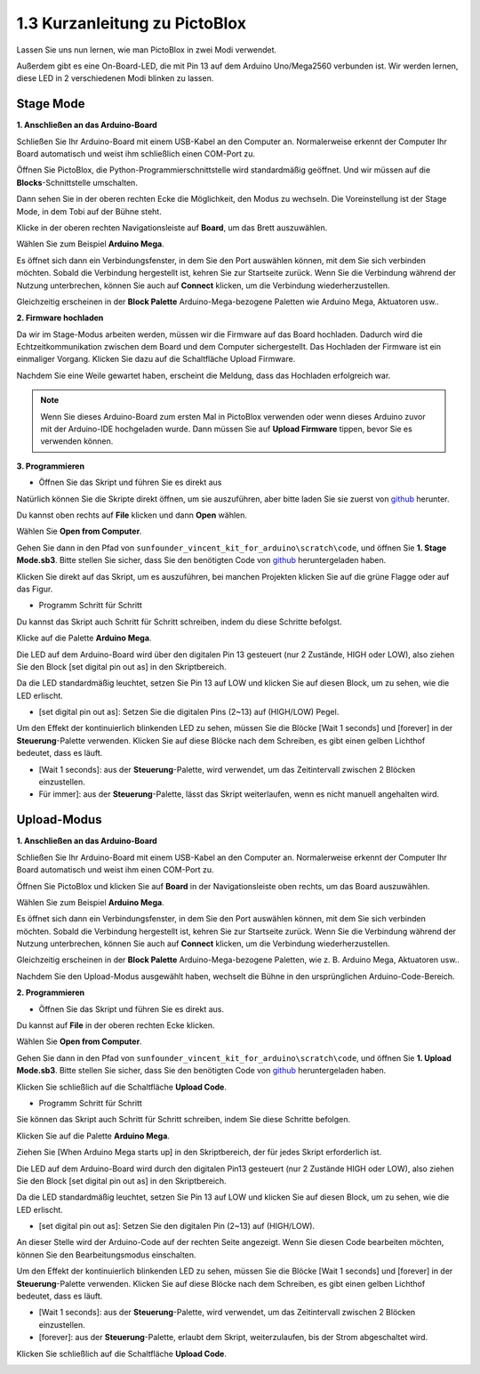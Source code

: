 1.3 Kurzanleitung zu PictoBlox
====================================

Lassen Sie uns nun lernen, wie man PictoBlox in zwei Modi verwendet.

Außerdem gibt es eine On-Board-LED, die mit Pin 13 auf dem Arduino Uno/Mega2560 verbunden ist. Wir werden lernen, diese LED in 2 verschiedenen Modi blinken zu lassen.

.. image:: img/1_led.jpg
    :width: 500
    :align: center

.. _stage_mode:

Stage Mode
---------------

**1. Anschließen an das Arduino-Board**

Schließen Sie Ihr Arduino-Board mit einem USB-Kabel an den Computer an. Normalerweise erkennt der Computer Ihr Board automatisch und weist ihm schließlich einen COM-Port zu.

Öffnen Sie PictoBlox, die Python-Programmierschnittstelle wird standardmäßig geöffnet. Und wir müssen auf die **Blocks**-Schnittstelle umschalten.

.. image:: img/0_choose_blocks.png

Dann sehen Sie in der oberen rechten Ecke die Möglichkeit, den Modus zu wechseln. Die Voreinstellung ist der Stage Mode, in dem Tobi auf der Bühne steht.

.. image:: img/1_stage_upload.png

Klicke in der oberen rechten Navigationsleiste auf **Board**, um das Brett auszuwählen.

.. image:: img/1_board.png

Wählen Sie zum Beispiel **Arduino Mega**.

.. image:: img/1_choose_mega.png

Es öffnet sich dann ein Verbindungsfenster, in dem Sie den Port auswählen können, mit dem Sie sich verbinden möchten. Sobald die Verbindung hergestellt ist, kehren Sie zur Startseite zurück. Wenn Sie die Verbindung während der Nutzung unterbrechen, können Sie auch auf **Connect** klicken, um die Verbindung wiederherzustellen.

.. image:: img/1_connect.png

Gleichzeitig erscheinen in der **Block Palette** Arduino-Mega-bezogene Paletten wie Arduino Mega, Aktuatoren usw..


.. image:: img/1_arduino_mega.png

**2. Firmware hochladen**

Da wir im Stage-Modus arbeiten werden, müssen wir die Firmware auf das Board hochladen. Dadurch wird die Echtzeitkommunikation zwischen dem Board und dem Computer sichergestellt. Das Hochladen der Firmware ist ein einmaliger Vorgang. Klicken Sie dazu auf die Schaltfläche Upload Firmware.

Nachdem Sie eine Weile gewartet haben, erscheint die Meldung, dass das Hochladen erfolgreich war.

.. note::

    Wenn Sie dieses Arduino-Board zum ersten Mal in PictoBlox verwenden oder wenn dieses Arduino zuvor mit der Arduino-IDE hochgeladen wurde. Dann müssen Sie auf **Upload Firmware** tippen, bevor Sie es verwenden können.


.. image:: img/1_firmware.png


**3. Programmieren**

* Öffnen Sie das Skript und führen Sie es direkt aus

Natürlich können Sie die Skripte direkt öffnen, um sie auszuführen, aber bitte laden Sie sie zuerst von `github <https://github.com/sunfounder/sunfounder_vincent_kit_for_arduino/archive/refs/heads/master.zip>`_ herunter.

Du kannst oben rechts auf **File** klicken und dann **Open** wählen.

.. image:: img/0_open.png

Wählen Sie **Open from Computer**.

.. image:: img/0_dic.png

Gehen Sie dann in den Pfad von ``sunfounder_vincent_kit_for_arduino\scratch\code``, und öffnen Sie **1. Stage Mode.sb3**. Bitte stellen Sie sicher, dass Sie den benötigten Code von `github <https://github.com/sunfounder/sunfounder_vincent_kit_for_arduino/archive/refs/heads/master.zip>`_ heruntergeladen haben.

.. image:: img/0_stage.png

Klicken Sie direkt auf das Skript, um es auszuführen, bei manchen Projekten klicken Sie auf die grüne Flagge oder auf das Figur.

.. image:: img/1_more.png

* Programm Schritt für Schritt

Du kannst das Skript auch Schritt für Schritt schreiben, indem du diese Schritte befolgst.

Klicke auf die Palette **Arduino Mega**.

.. image:: img/1_arduino_mega.png

Die LED auf dem Arduino-Board wird über den digitalen Pin 13 gesteuert (nur 2 Zustände, HIGH oder LOW), also ziehen Sie den Block [set digital pin out as] in den Skriptbereich.

Da die LED standardmäßig leuchtet, setzen Sie Pin 13 auf LOW und klicken Sie auf diesen Block, um zu sehen, wie die LED erlischt.

* [set digital pin out as]: Setzen Sie die digitalen Pins (2~13) auf (HIGH/LOW) Pegel.

.. image:: img/1_digital.png

Um den Effekt der kontinuierlich blinkenden LED zu sehen, müssen Sie die Blöcke [Wait 1 seconds] und [forever] in der **Steuerung**-Palette verwenden. Klicken Sie auf diese Blöcke nach dem Schreiben, es gibt einen gelben Lichthof bedeutet, dass es läuft.

* [Wait 1 seconds]: aus der **Steuerung**-Palette, wird verwendet, um das Zeitintervall zwischen 2 Blöcken einzustellen.
* Für immer]: aus der **Steuerung**-Palette, lässt das Skript weiterlaufen, wenn es nicht manuell angehalten wird.

.. image:: img/1_more.png

.. _upload_mode:

Upload-Modus
---------------

**1. Anschließen an das Arduino-Board**

Schließen Sie Ihr Arduino-Board mit einem USB-Kabel an den Computer an. Normalerweise erkennt der Computer Ihr Board automatisch und weist ihm einen COM-Port zu.

Öffnen Sie PictoBlox und klicken Sie auf **Board** in der Navigationsleiste oben rechts, um das Board auszuwählen.

.. image:: img/1_board.png

Wählen Sie zum Beispiel **Arduino Mega**.

.. image:: img/1_choose_mega.png

Es öffnet sich dann ein Verbindungsfenster, in dem Sie den Port auswählen können, mit dem Sie sich verbinden möchten. Sobald die Verbindung hergestellt ist, kehren Sie zur Startseite zurück. Wenn Sie die Verbindung während der Nutzung unterbrechen, können Sie auch auf **Connect** klicken, um die Verbindung wiederherzustellen.

.. image:: img/1_connect.png

Gleichzeitig erscheinen in der **Block Palette** Arduino-Mega-bezogene Paletten, wie z. B. Arduino Mega, Aktuatoren usw..

.. image:: img/1_upload_mega.png

Nachdem Sie den Upload-Modus ausgewählt haben, wechselt die Bühne in den ursprünglichen Arduino-Code-Bereich.

.. image:: img/1_upload.png

**2. Programmieren**

* Öffnen Sie das Skript und führen Sie es direkt aus.

Du kannst auf **File** in der oberen rechten Ecke klicken.

.. image:: img/0_open.png

Wählen Sie **Open from Computer**.

.. image:: img/0_dic.png

Gehen Sie dann in den Pfad von ``sunfounder_vincent_kit_for_arduino\scratch\code``, und öffnen Sie **1. Upload Mode.sb3**. Bitte stellen Sie sicher, dass Sie den benötigten Code von `github <https://github.com/sunfounder/sunfounder_vincent_kit_for_arduino/archive/refs/heads/master.zip>`_ heruntergeladen haben.

.. image:: img/0_upload.png

Klicken Sie schließlich auf die Schaltfläche **Upload Code**.

.. image:: img/1_upload_code.png


* Programm Schritt für Schritt

Sie können das Skript auch Schritt für Schritt schreiben, indem Sie diese Schritte befolgen.

Klicken Sie auf die Palette **Arduino Mega**.

.. image:: img/1_upload_mega.png

Ziehen Sie [When Arduino Mega starts up] in den Skriptbereich, der für jedes Skript erforderlich ist.

.. image:: img/1_mega_starts.png

Die LED auf dem Arduino-Board wird durch den digitalen Pin13 gesteuert (nur 2 Zustände HIGH oder LOW), also ziehen Sie den Block [set digital pin out as] in den Skriptbereich.

Da die LED standardmäßig leuchtet, setzen Sie Pin 13 auf LOW und klicken Sie auf diesen Block, um zu sehen, wie die LED erlischt.

* [set digital pin out as]: Setzen Sie den digitalen Pin (2~13) auf (HIGH/LOW).

.. image:: img/1_upload_digital.png

An dieser Stelle wird der Arduino-Code auf der rechten Seite angezeigt. Wenn Sie diesen Code bearbeiten möchten, können Sie den Bearbeitungsmodus einschalten.

.. image:: img/1_upload1.png

Um den Effekt der kontinuierlich blinkenden LED zu sehen, müssen Sie die Blöcke [Wait 1 seconds] und [forever] in der **Steuerung**-Palette verwenden. Klicken Sie auf diese Blöcke nach dem Schreiben, es gibt einen gelben Lichthof bedeutet, dass es läuft.

* [Wait 1 seconds]: aus der **Steuerung**-Palette, wird verwendet, um das Zeitintervall zwischen 2 Blöcken einzustellen.
* [forever]: aus der **Steuerung**-Palette, erlaubt dem Skript, weiterzulaufen, bis der Strom abgeschaltet wird.

.. image:: img/1_upload_more.png

Klicken Sie schließlich auf die Schaltfläche **Upload Code**.

.. image:: img/1_upload_code.png